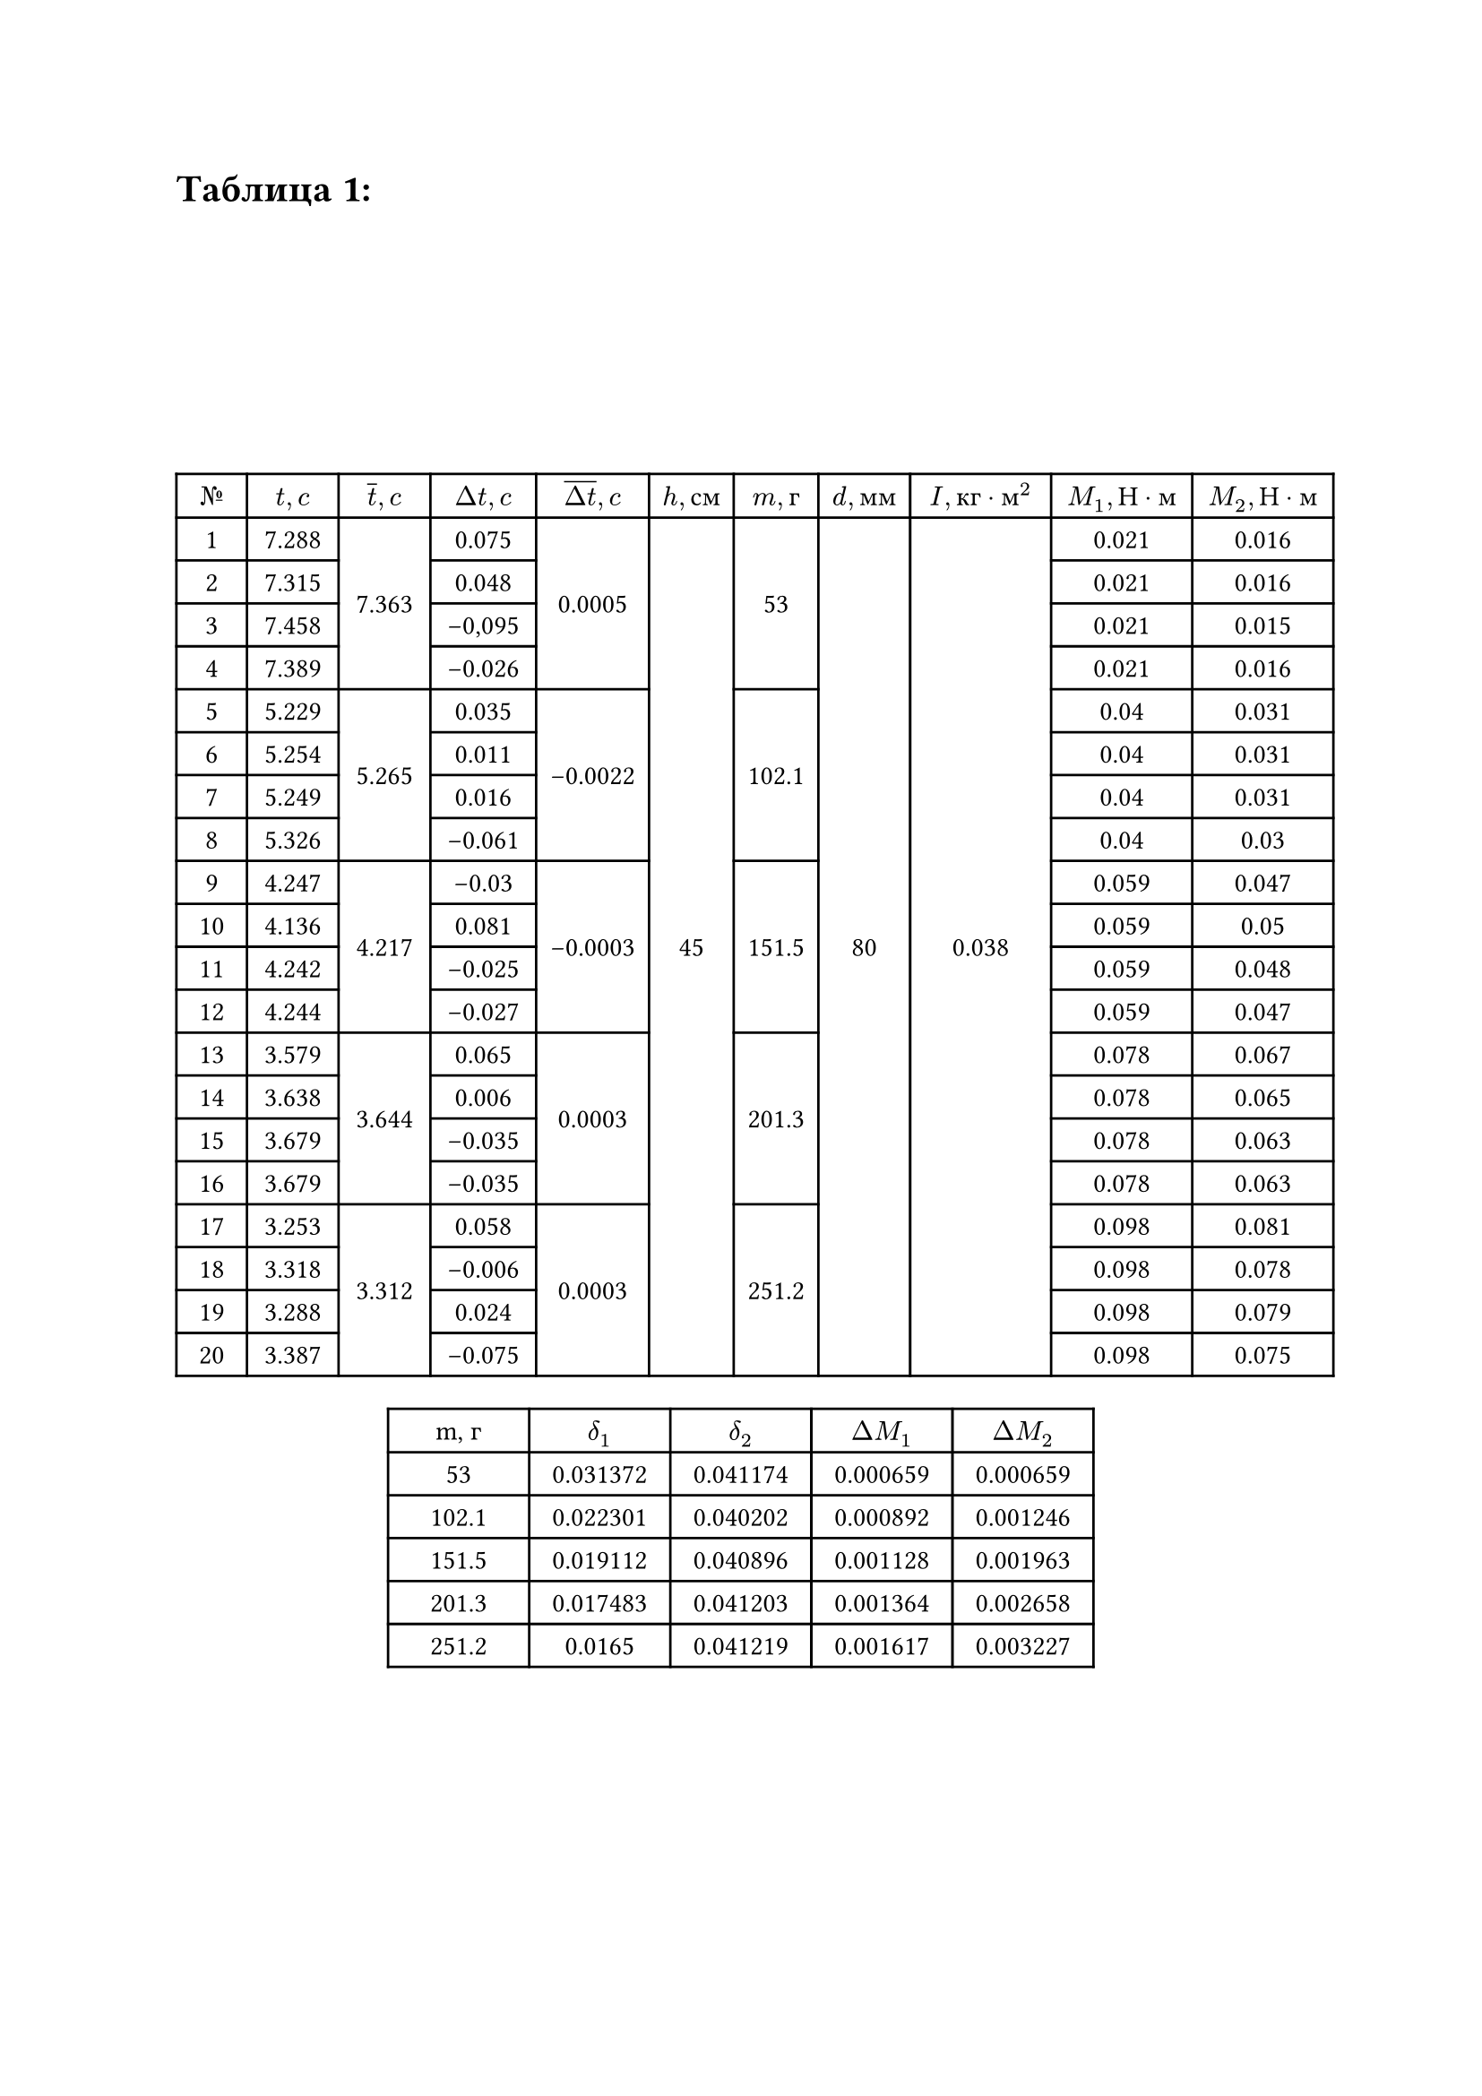 = Таблица 1:
#set table.hline(stroke: .6pt)
#set align(center + horizon)
#table(
  columns: (1cm, 1.3cm, 1.3cm, 1.5cm, 1.6cm, 1.2cm, 1.2cm, 1.3cm, 2cm, 2cm, 2cm),
  align: center,

  [$№$], [$t, c$], [$overline(t), c$], [$Delta t, c$], [$overline(Delta t), c$], [$h, с м$], [$m, г$], [$d, м м$], [$I, к г dot м^2$], [$M_1, Н dot м$], [$M_2, Н dot м$],
 
  [1], [7.288], table.cell(rowspan: 4, align(horizon)[7.363]), [0.075], table.cell(rowspan: 4, align(horizon)[0.0005]), table.cell(rowspan: 20, align(horizon)[45]), table.cell(rowspan: 4, align(horizon)[53]), table.cell(rowspan: 20, align(horizon)[80]), table.cell(rowspan: 20, align(horizon)[0.038]), [0.021], [0.016],

  [2], [7.315], [0.048], [0.021], [0.016], 
 
  [3], [7.458], [-0,095], [0.021], [0.015],   

  [4], [7.389], [-0.026], [0.021], [0.016],      

  [5], [5.229], table.cell(rowspan: 4, align(horizon)[5.265]), [0.035], table.cell(rowspan: 4, align(horizon)[-0.0022]), table.cell(rowspan: 4, align(horizon)[102.1]), [0.04], [0.031],  

  [6], [5.254], [0.011], [0.04], [0.031], 

  [7], [5.249], [0.016], [0.04], [0.031],  
 
  [8], [5.326], [-0.061], [0.04], [0.03],  

  [9], [4.247], table.cell(rowspan: 4, align(horizon)[4.217]), [-0.03], table.cell(rowspan: 4, align(horizon)[-0.0003]), table.cell(rowspan: 4, align(horizon)[151.5]), [0.059], [0.047],

  [10], [4.136], [0.081], [0.059], [0.05],

  [11], [4.242], [-0.025], [0.059], [0.048],

  [12], [4.244], [-0.027], [0.059], [0.047], 

  [13], [3.579], table.cell(rowspan: 4, align(horizon)[3.644]), [0.065], table.cell(rowspan: 4, align(horizon)[0.0003]), table.cell(rowspan: 4, align(horizon)[201.3]), [0.078], [0.067],

  [14], [3.638], [0.006], [0.078], [0.065], 

  [15], [3.679], [-0.035], [0.078], [0.063], 

  [16], [3.679], [-0.035], [0.078], [0.063],

  [17], [3.253], table.cell(rowspan: 4, align(horizon)[3.312]), [0.058], table.cell(rowspan: 4, align(horizon)[0.0003]), table.cell(rowspan: 4, align(horizon)[251.2]), [0.098], [0.081],

  [18], [3.318], [-0.006], [0.098], [0.078],  

  [19], [3.288], [0.024], [0.098], [0.079], 

  [20], [3.387], [-0.075], [0.098], [0.075], 

)

#table(
  columns: (2cm, 2cm, 2cm, 2cm, 2cm),
  align: center,
  [m, г], [$delta_1$], [$delta_2$], [$Delta M_1$], [$Delta M_2$],
  [53], [0.031372], [0.041174], [0.000659], [0.000659],
  [102.1], [0.022301], [0.040202], [0.000892], [0.001246], 
  [151.5], [0.019112], [0.040896], [0.001128], [0.001963], 
  [201.3], [0.017483], [0.041203], [0.001364], [0.002658], 
  [251.2], [0.0165], [0.041219], [0.001617], [0.003227], 
)


